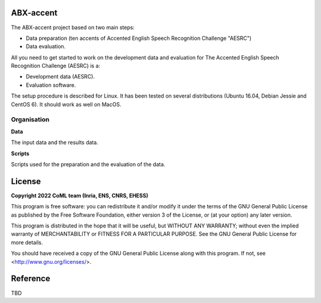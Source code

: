 ABX-accent 
==============
The ABX-accent project based on two main steps:

- Data preparation (ten accents of Accented English Speech Recognition Challenge "AESRC")
- Data evaluation.

All you need to get started to work on the development data and evaluation for The Accented English Speech Recognition Challenge (AESRC) is a:

- Development data (AESRC).
- Evaluation software.

The setup procedure is described for Linux. It has been tested on several distributions (Ubuntu 16.04, Debian Jessie and CentOS 6). It should work as well on MacOS.


Organisation
------------

**Data**

The input data and the results data.
  
**Scripts**

Scripts used for the preparation and the evaluation of the data.
  
License
========

**Copyright 2022 CoML team (Inria, ENS, CNRS, EHESS)**

This program is free software: you can redistribute it and/or modify
it under the terms of the GNU General Public License as published by
the Free Software Foundation, either version 3 of the License, or
(at your option) any later version.

This program is distributed in the hope that it will be useful,
but WITHOUT ANY WARRANTY; without even the implied warranty of
MERCHANTABILITY or FITNESS FOR A PARTICULAR PURPOSE.  See the
GNU General Public License for more details.

You should have received a copy of the GNU General Public License
along with this program.  If not, see <http://www.gnu.org/licenses/>.

Reference
=========
TBD
  



